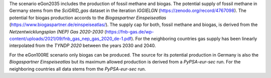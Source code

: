 The scenario eGon2035 includes the production of fossil methane and biogas. 
The potential supply of fossil methane in Germany stems from the *SciGRID_gas* dataset in the iteration 
*IGGIELGN* (https://zenodo.org/record/4767098). The potential for biogas production accords 
to the *Biogaspartner Einspeiseatlas* (https://www.biogaspartner.de/einspeiseatlas/). The supply cap 
for both, fossil methane and biogas, is derived from the *Netzentwicklungsplan (NEP) Gas 2020-2030* 
(https://fnb-gas.de/wp-content/uploads/2021/09/fnb_gas_nep_gas_2020_de-1.pdf). 
For the neighboring countries gas supply has been linearly interpolated from the *TYNDP 2020* between the years 2030 and 2040.

For the eGon100RE scenario only biogas can be produced. The source for its potential production in Germany 
is also the *Biogaspartner Einspeiseatlas* but its maximum allowed production is derived from a 
*PyPSA-eur-sec* run. For the neighboring countries all data stems from the *PyPSA-eur-sec* run.